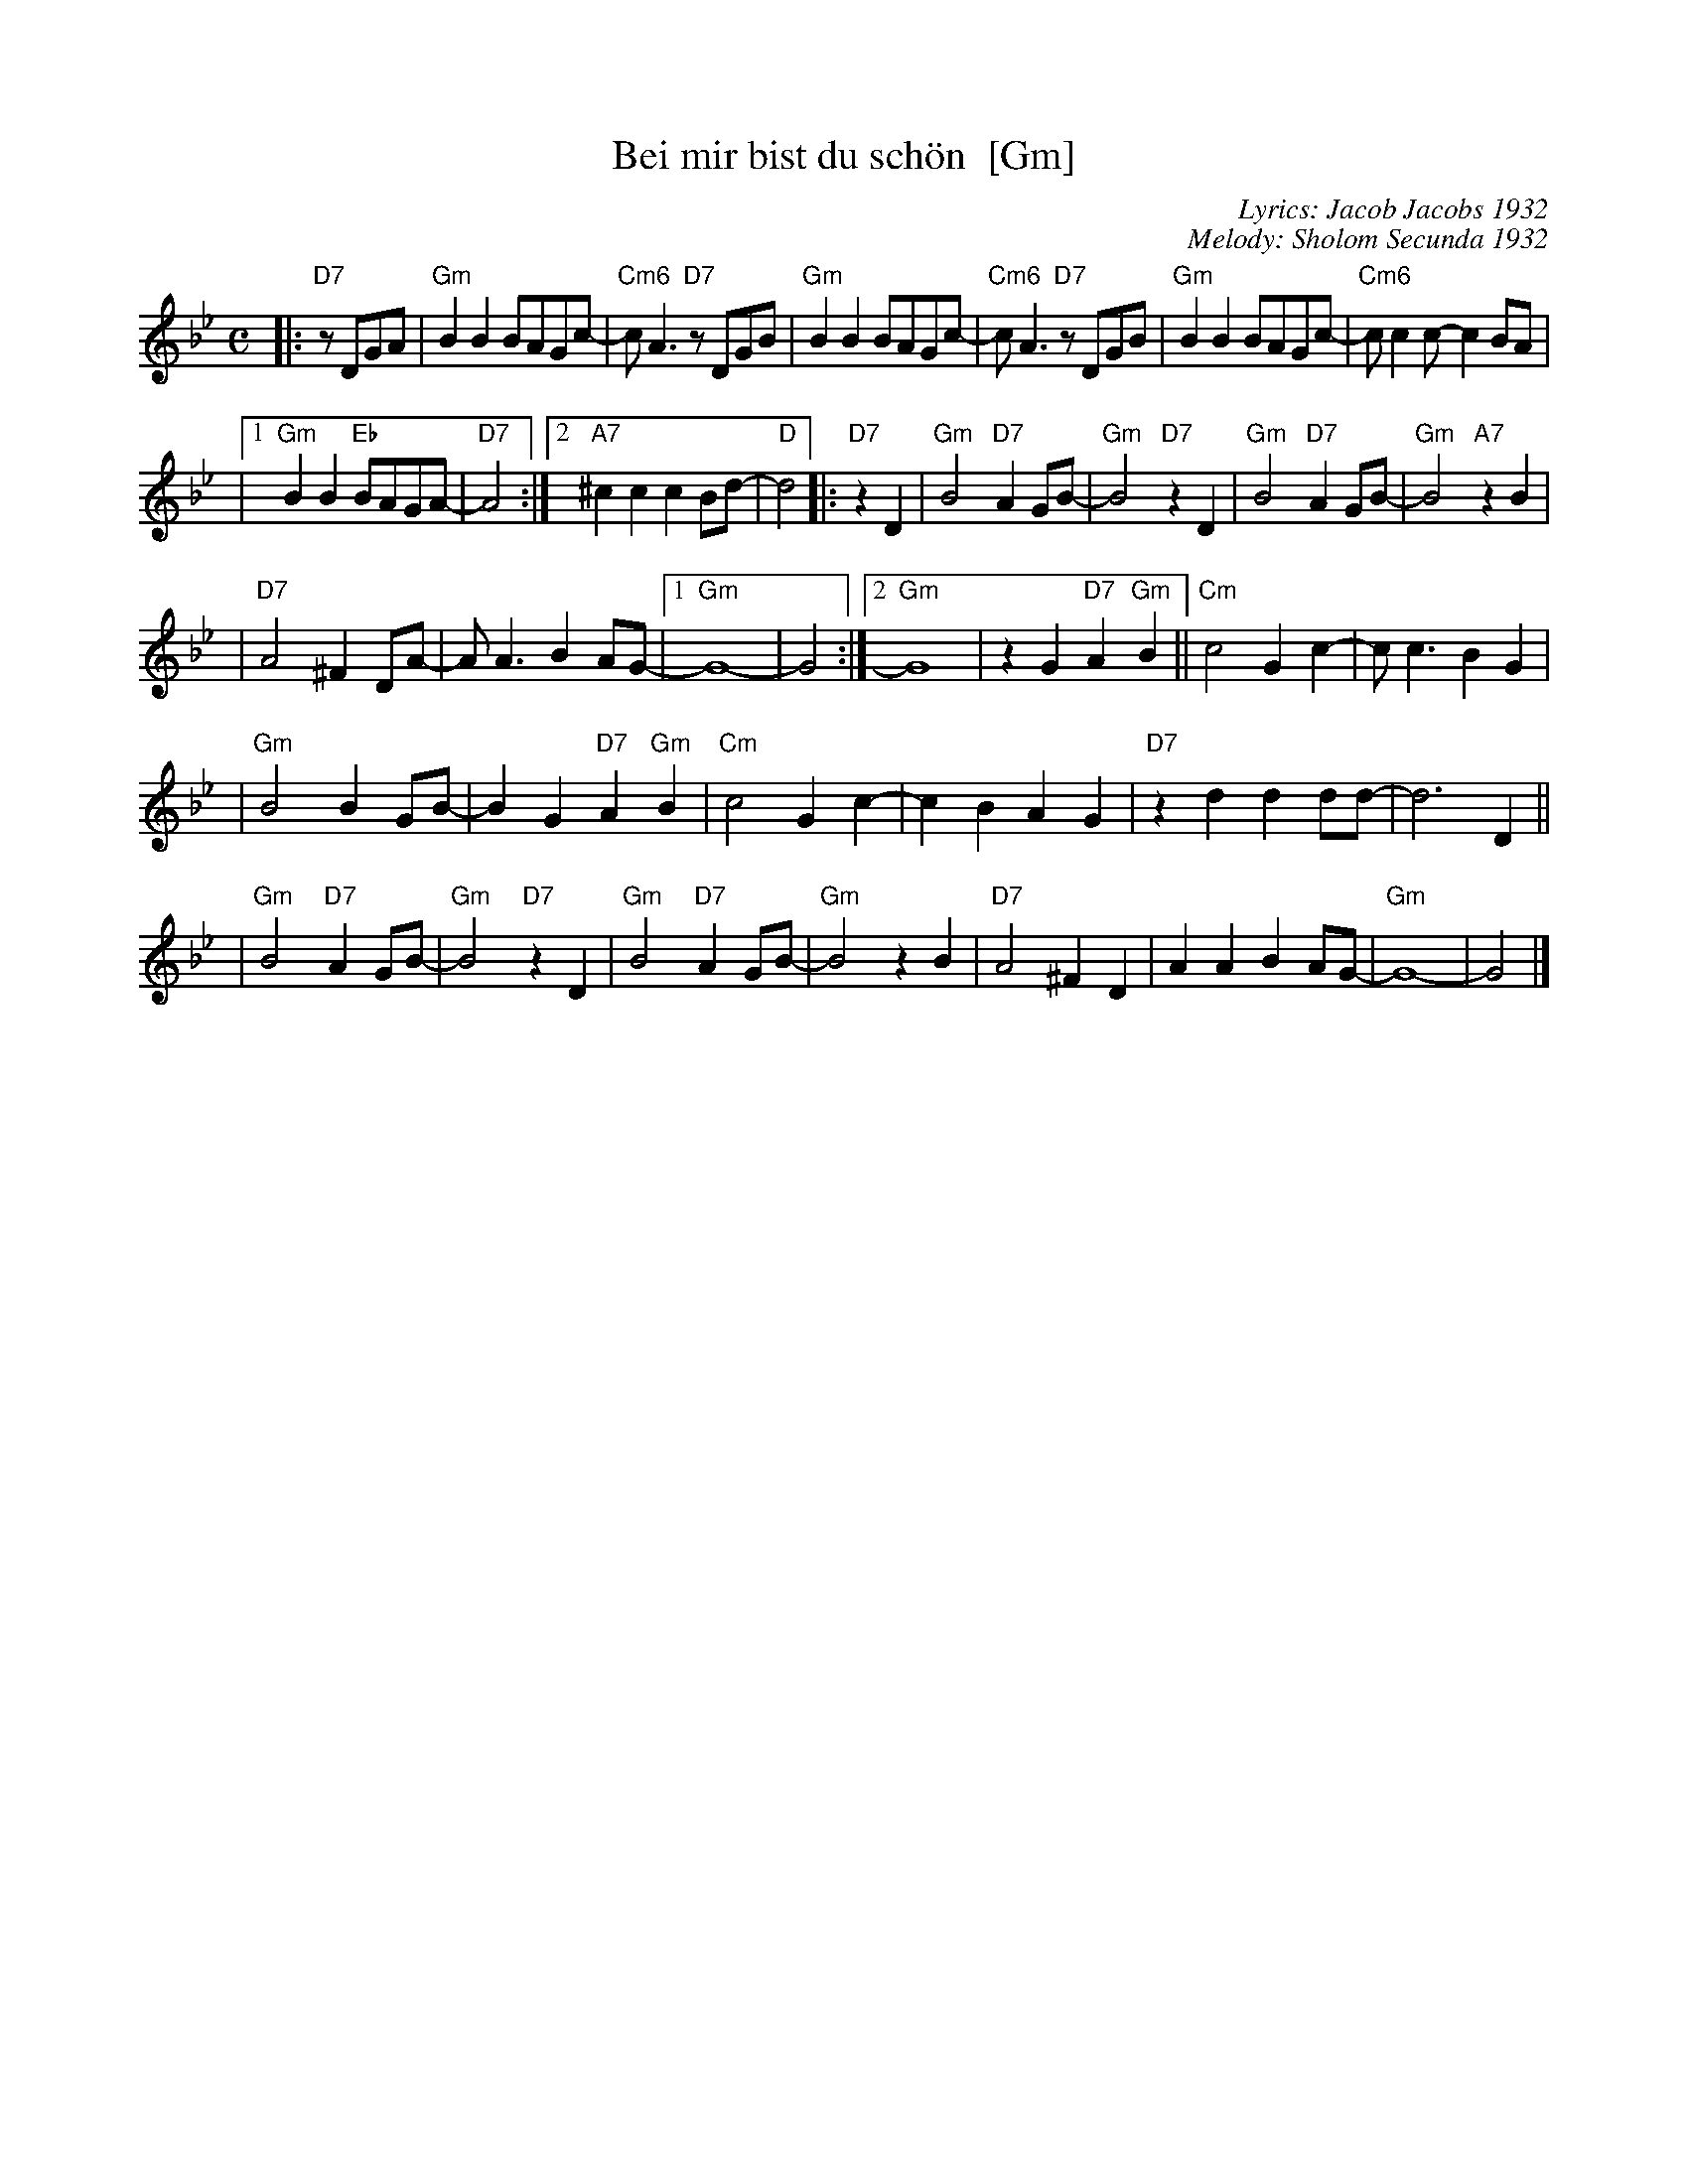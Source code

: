 X: 68
T: Bei mir bist du sch\"on  [Gm]
C: Lyrics: Jacob Jacobs 1932
C: Melody: Sholom Secunda 1932
Z: 2009 John Chambers <jc:trillian.mit.edu>
S: handwritten MS of unknown origin, with notation "V-12"
M: C
L: 1/8
K: Gm
|:"D7"zDGA \
| "Gm"B2B2 BAGc- | "Cm6"cA3 "D7"zDGB \
| "Gm"B2B2 BAGc- | "Cm6"cA3 "D7"zDGB \
| "Gm"B2B2 BAGc- | "Cm6"cc2c- c2BA |
|1 "Gm"B2B2 "Eb"BAGA- | "D7"A4 \
:|2 "A7"^c2c2 c2Bd- | "D"d4  \
|: "D7"z2 D2 \
| "Gm"B4 "D7"A2GB- | "Gm"B4 "D7"z2D2 \
| "Gm"B4 "D7"A2GB- | "Gm"B4 "A7"z2B2 |
| "D7"A4 ^F2DA- | AA3 B2AG- \
|1 "Gm"G8- | G4 \
:|2 "Gm"G8 | z2G2 "D7"A2"Gm"B2 \
|| "Cm"c4 G2c2- | cc3 B2G2 |
| "Gm"B4 B2GB- | B2G2 "D7"A2"Gm"B2 \
| "Cm"c4 G2c2- | c2B2 A2G2 \
| "D7"z2d2 d2dd- | d6 D2 ||
| "Gm"B4 "D7"A2GB- | "Gm"B4 "D7"z2D2 \
| "Gm"B4 "D7"A2GB- | "Gm"B4 z2 B2 \
| "D7"A4 ^F2D2 | A2A2 B2AG- \
| "Gm"G8- | G4 |]
